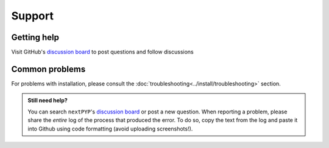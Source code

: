 =======
Support
=======

Getting help
------------

Visit GitHub's `discussion board <https://github.com/orgs/nextpyp/discussions>`_ to post questions and follow discussions


Common problems
---------------

.. nextpyp:: Bad Request error or website doesn't load
    :collapsible: open

    - **Problem**: Bad Request: Your browser sent a request that this server could not understand. Size of a request header field exceeds server limit.
    - **Solution**: This can be caused by a browser incompatibility issue with Google Chrome and Safari. Try clearing up the cache or using the Mozilla Firefox browser instead.

.. nextpyp:: Information on jobs panel does not update
    :collapsible: open

    - **Problem**: ``nextPYP`` streams information from SLURM through and HTTP-socket connection. If the connection is dropped, the information will not longer be updated on the web page. When this happens, the icon :fa:`plug` will appear at the top of the page.
    - **Solution**: Click the icon :fa:`plug` and select :bdg-primary:`Reconnect`. The icon should then change into :fa:`wifi`, indicating that the connection has been reestablished.

.. nextpyp:: Jobs run perpetually
    :collapsible: open

    - **Problem**: The jobs panel shows that processes are running (spinning cogs) even after processing has finished.
    - **Solution**: Cancel the jobs using the red button :fa:`ban` in the jobs panel. If the problem persist, consult the :doc:`troubleshooting<../install/troubleshooting>` section and report any problems using the Github's `discussion board <https://github.com/orgs/nextpyp/discussions>`_.

.. nextpyp:: No logs to highlight, job run is too old
    :collapsible: open

    - **Problem**: When the menu option to ``Navigate to latest logs`` on a block is selected, the following toast message appears: `No logs to highlight, job run is too old`.
    - **Solution**: Go to the **Jobs** panel, open the `Older` branch and click on :bdg-primary:`Load older runs`. If you go back and select the ``Navigate to latest logs`` option, the correct log should be highlighted.

.. nextpyp:: Website is unresponsive, pages are slow to load or *Error reading from remote server* is displayed.
    :collapsible: open

    - **Problem**: This can be caused by the JVM running out of memory. You may see the following error message: ``502 Proxy Error. The proxy server received an invalid response from an upstream server. The proxy server could not handle the request. Reason: Error reading from remote server.``, and the server log may show the error: ``Caused by: java.lang.OutOfMemoryError: Java heap space.``
    - **Solution**: Increase the memory of the JVM to 8192 MB by adding the option ``heapMiB = 8192`` to the ``config.toml`` configuration file in the ``[web]`` section. Restart ``nextPYP`` for the changes to take effect.

.. nextpyp:: General unexpected behavior
    :collapsible: open

    - **Problem**: Website components are missing, pages don't load properly, etc.
    - **Solution**: This is usually indicative of an underlying problem. Reloading the page may correct the issue temporarily, but if the problem persist, consult the :doc:`troubleshooting<../install/troubleshooting>` section and report the problem using Github's `discussion board <https://github.com/orgs/nextpyp/discussions>`_.

For problems with installation, please consult the :doc:`troubleshooting<../install/troubleshooting>` section.

.. admonition:: Still need help?

   You can search ``nextPYP``'s `discussion board <https://github.com/orgs/nextpyp/discussions>`_ or post a new question. When reporting a problem, please share the *entire* log of the process that produced the error. To do so, copy the text from the log and paste it into Github using code formatting (avoid uploading screenshots!).